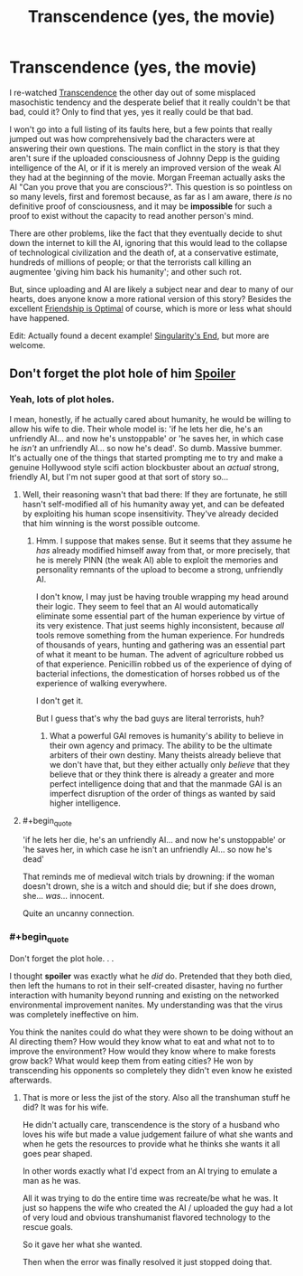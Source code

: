 #+TITLE: Transcendence (yes, the movie)

* Transcendence (yes, the movie)
:PROPERTIES:
:Author: totorox92
:Score: 27
:DateUnix: 1477243270.0
:END:
I re-watched [[https://www.youtube.com/watch?v=VCTen3-B8GU][Transcendence]] the other day out of some misplaced masochistic tendency and the desperate belief that it really couldn't be that bad, could it? Only to find that yes, yes it really could be that bad.

I won't go into a full listing of its faults here, but a few points that really jumped out was how comprehensively bad the characters were at answering their own questions. The main conflict in the story is that they aren't sure if the uploaded consciousness of Johnny Depp is the guiding intelligence of the AI, or if it is merely an improved version of the weak AI they had at the beginning of the movie. Morgan Freeman actually asks the AI "Can you prove that you are conscious?". This question is so pointless on so many levels, first and foremost because, as far as I am aware, there /is/ no definitive proof of consciousness, and it may be *impossible* for such a proof to exist without the capacity to read another person's mind.

There are other problems, like the fact that they eventually decide to shut down the internet to kill the AI, ignoring that this would lead to the collapse of technological civilization and the death of, at a conservative estimate, hundreds of millions of people; or that the terrorists call killing an augmentee 'giving him back his humanity'; and other such rot.

But, since uploading and AI are likely a subject near and dear to many of our hearts, does anyone know a more rational version of this story? Besides the excellent [[http://www.fimfiction.net/story/62074/friendship-is-optimal][Friendship is Optimal]] of course, which is more or less what should have happened.

Edit: Actually found a decent example! [[http://archiveofourown.org/works/1534028/chapters/3246698][Singularity's End]], but more are welcome.


** Don't forget the plot hole of him [[#s][Spoiler]]
:PROPERTIES:
:Author: Gurkenglas
:Score: 11
:DateUnix: 1477246402.0
:END:

*** Yeah, lots of plot holes.

I mean, honestly, if he actually cared about humanity, he would be willing to allow his wife to die. Their whole model is: 'if he lets her die, he's an unfriendly AI... and now he's unstoppable' or 'he saves her, in which case he /isn't/ an unfriendly AI... so now he's dead'. So dumb. Massive bummer. It's actually one of the things that started prompting me to try and make a genuine Hollywood style scifi action blockbuster about an /actual/ strong, friendly AI, but I'm not super good at that sort of story so...
:PROPERTIES:
:Author: totorox92
:Score: 14
:DateUnix: 1477247316.0
:END:

**** Well, their reasoning wasn't that bad there: If they are fortunate, he still hasn't self-modified all of his humanity away yet, and can be defeated by exploiting his human scope insensitivity. They've already decided that him winning is the worst possible outcome.
:PROPERTIES:
:Author: Gurkenglas
:Score: 11
:DateUnix: 1477247811.0
:END:

***** Hmm. I suppose that makes sense. But it seems that they assume he /has/ already modified himself away from that, or more precisely, that he is merely PINN (the weak AI) able to exploit the memories and personality remnants of the upload to become a strong, unfriendly AI.

I don't know, I may just be having trouble wrapping my head around their logic. They seem to feel that an AI would automatically eliminate some essential part of the human experience by virtue of its very existence. That just seems highly inconsistent, because /all/ tools remove something from the human experience. For hundreds of thousands of years, hunting and gathering was an essential part of what it meant to be human. The advent of agriculture robbed us of that experience. Penicillin robbed us of the experience of dying of bacterial infections, the domestication of horses robbed us of the experience of walking everywhere.

I don't get it.

But I guess that's why the bad guys are literal terrorists, huh?
:PROPERTIES:
:Author: totorox92
:Score: 3
:DateUnix: 1477251056.0
:END:

****** What a powerful GAI removes is humanity's ability to believe in their own agency and primacy. The ability to be the ultimate arbiters of their own destiny. Many theists already believe that we don't have that, but they either actually only /believe/ that they believe that or they think there is already a greater and more perfect intelligence doing that and that the manmade GAI is an imperfect disruption of the order of things as wanted by said higher intelligence.
:PROPERTIES:
:Author: Bowbreaker
:Score: 2
:DateUnix: 1477580018.0
:END:


**** #+begin_quote
  'if he lets her die, he's an unfriendly AI... and now he's unstoppable' or 'he saves her, in which case he isn't an unfriendly AI... so now he's dead'
#+end_quote

That reminds me of medieval witch trials by drowning: if the woman doesn't drown, she is a witch and should die; but if she does drown, she... /was/... innocent.

Quite an uncanny connection.
:PROPERTIES:
:Author: Noumero
:Score: 15
:DateUnix: 1477250379.0
:END:


*** #+begin_quote
  Don't forget the plot hole. . .
#+end_quote

I thought *spoiler* was exactly what he /did/ do. Pretended that they both died, then left the humans to rot in their self-created disaster, having no further interaction with humanity beyond running and existing on the networked environmental improvement nanites. My understanding was that the virus was completely ineffective on him.

You think the nanites could do what they were shown to be doing without an AI directing them? How would they know what to eat and what not to to improve the environment? How would they know where to make forests grow back? What would keep them from eating cities? He won by transcending his opponents so completely they didn't even know he existed afterwards.
:PROPERTIES:
:Author: OrzBrain
:Score: 8
:DateUnix: 1477316173.0
:END:

**** That is more or less the jist of the story. Also all the transhuman stuff he did? It was for his wife.

He didn't actually care, transcendence is the story of a husband who loves his wife but made a value judgement failure of what she wants and when he gets the resources to provide what he thinks she wants it all goes pear shaped.

In other words exactly what I'd expect from an AI trying to emulate a man as he was.

All it was trying to do the entire time was recreate/be what he was. It just so happens the wife who created the AI / uploaded the guy had a lot of very loud and obvious transhumanist flavored technology to the rescue goals.

So it gave her what she wanted.

Then when the error was finally resolved it just stopped doing that.
:PROPERTIES:
:Author: Nighzmarquls
:Score: 6
:DateUnix: 1477329199.0
:END:
